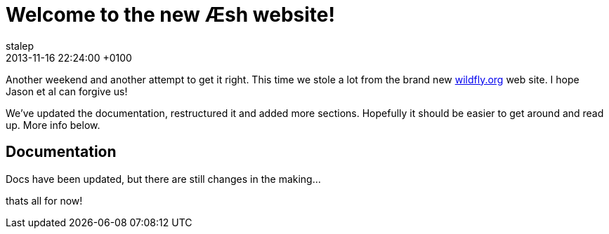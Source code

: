 = Welcome to the new Æsh website!
stalep
2013-11-16
:revdate: 2013-11-16 22:24:00 +0100
:awestruct-tags: [announcement, website]
:awestruct-layout: blog
:source-highlighter: coderay

Another weekend and another attempt to get it right. This time we stole
a lot from the brand new http://wildfly.org/[wildfly.org] web site. I hope 
Jason et al can forgive us!

We've updated the documentation, restructured it and added more sections.
Hopefully it should be easier to get around and read up. More info below.

Documentation
-------------
Docs have been updated, but there are still changes in the making...

thats all for now!

